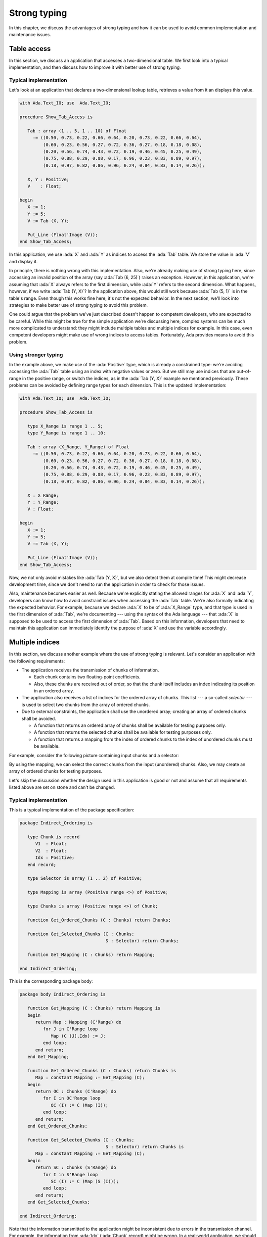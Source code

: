 Strong typing
=============

.. role:: ada(code)
   :language: ada

.. role:: c(code)
   :language: c

.. role:: cpp(code)
   :language: c++

In this chapter, we discuss the advantages of strong typing and how it can
be used to avoid common implementation and maintenance issues.

Table access
------------

In this section, we discuss an application that accesses a two-dimensional
table. We first look into a typical implementation, and then discuss how
to improve it with better use of strong typing.

Typical implementation
~~~~~~~~~~~~~~~~~~~~~~

Let's look at an application that declares a two-dimensional lookup table,
retrieves a value from it an displays this value.

.. code:: ada

    with Ada.Text_IO; use  Ada.Text_IO;

    procedure Show_Tab_Access is

       Tab : array (1 .. 5, 1 .. 10) of Float
         := ((0.50, 0.73, 0.22, 0.66, 0.64, 0.20, 0.73, 0.22, 0.66, 0.64),
             (0.60, 0.23, 0.56, 0.27, 0.72, 0.36, 0.27, 0.18, 0.18, 0.08),
             (0.20, 0.56, 0.74, 0.43, 0.72, 0.19, 0.46, 0.45, 0.25, 0.49),
             (0.75, 0.88, 0.29, 0.08, 0.17, 0.96, 0.23, 0.83, 0.89, 0.97),
             (0.18, 0.97, 0.82, 0.86, 0.96, 0.24, 0.84, 0.83, 0.14, 0.26));

       X, Y : Positive;
       V    : Float;

    begin
       X := 1;
       Y := 5;
       V := Tab (X, Y);

       Put_Line (Float'Image (V));
    end Show_Tab_Access;

In this application, we use :ada:`X` and :ada:`Y` as indices to access the
:ada:`Tab` table. We store the value in :ada:`V` and display it.

In principle, there is nothing wrong with this implementation. Also, we're
already making use of strong typing here, since accessing an invalid
position of the array (say :ada:`Tab (6, 25)`) raises an exception.
However, in this application, we're assuming that :ada:`X` always refers
to the first dimension, while :ada:`Y` refers to the second dimension.
What happens, however, if we write :ada:`Tab (Y, X)`? In the application
above, this would still work because :ada:`Tab (5, 1)` is in the table's
range. Even though this works fine here, it's not the expected behavior.
In the next section, we'll look into strategies to make better use of
strong typing to avoid this problem.

One could argue that the problem we've just described doesn't happen to
competent developers, who are expected to be careful. While this might be
true for the simple application we're discussing here, complex systems
can be much more complicated to understand: they might include multiple
tables and multiple indices for example. In this case, even competent
developers might make use of wrong indices to access tables. Fortunately,
Ada provides means to avoid this problem.


Using stronger typing
~~~~~~~~~~~~~~~~~~~~~

In the example above, we make use of the :ada:`Positive` type, which is
already a constrained type: we're avoiding accessing the :ada:`Tab` table
using an index with negative values or zero. But we still may use indices
that are out-of-range in the positive range, or switch the indices, as in
the :ada:`Tab (Y, X)` example we mentioned previously. These problems can
be avoided by defining range types for each dimension. This is the updated
implementation:

.. code:: ada

    with Ada.Text_IO; use  Ada.Text_IO;

    procedure Show_Tab_Access is

       type X_Range is range 1 .. 5;
       type Y_Range is range 1 .. 10;

       Tab : array (X_Range, Y_Range) of Float
         := ((0.50, 0.73, 0.22, 0.66, 0.64, 0.20, 0.73, 0.22, 0.66, 0.64),
             (0.60, 0.23, 0.56, 0.27, 0.72, 0.36, 0.27, 0.18, 0.18, 0.08),
             (0.20, 0.56, 0.74, 0.43, 0.72, 0.19, 0.46, 0.45, 0.25, 0.49),
             (0.75, 0.88, 0.29, 0.08, 0.17, 0.96, 0.23, 0.83, 0.89, 0.97),
             (0.18, 0.97, 0.82, 0.86, 0.96, 0.24, 0.84, 0.83, 0.14, 0.26));

       X : X_Range;
       Y : Y_Range;
       V : Float;

    begin
       X := 1;
       Y := 5;
       V := Tab (X, Y);

       Put_Line (Float'Image (V));
    end Show_Tab_Access;

Now, we not only avoid mistakes like :ada:`Tab (Y, X)`, but we also detect
them at compile time! This might decrease development time, since we don't
need to run the application in order to check for those issues.

Also, maintenance becomes easier as well. Because we're explicitly stating
the allowed ranges for :ada:`X` and :ada:`Y`, developers can know how to
avoid constraint issues when accessing the :ada:`Tab` table. We're also
formally indicating the expected behavior. For example, because we declare
:ada:`X` to be of :ada:`X_Range` type, and that type is used in the first
dimension of :ada:`Tab`, we're documenting --- using the syntax of the Ada
language --- that :ada:`X` is supposed to be used to access the first
dimension of :ada:`Tab`. Based on this information, developers that need
to maintain this application can immediately identify the purpose of
:ada:`X` and use the variable accordingly.


Multiple indices
----------------

In this section, we discuss another example where the use of strong typing
is relevant. Let's consider an application with the following
requirements:

- The application receives the transmission of chunks of information.

  - Each chunk contains two floating-point coefficients.

  - Also, these chunks are received out of order, so that the chunk itself
    includes an index indicating its position in an ordered array.

- The application also receives a list of indices for the ordered array
  of chunks. This list --- a so-called *selector* --- is used to select
  two chunks from the array of ordered chunks.

- Due to external constraints, the application shall use the unordered
  array; creating an array of ordered chunks shall be avoided.

  - A function that returns an ordered array of chunks shall be available
    for testing purposes only.

  - A function that returns the selected chunks shall be available for
    testing purposes only.

  - A function that returns a mapping from the index of ordered chunks to
    the index of unordered chunks must be available.

For example, consider the following picture containing input chunks and a
selector:

.. graphviz:: strong_typing_graph_01.dot

By using the mapping, we can select the correct chunks from the input
(unordered) chunks. Also, we may create an array of ordered chunks for
testing purposes.

Let's skip the discussion whether the design used in this application is
good or not and assume that all requirements listed above are set on stone
and can't be changed.


Typical implementation
~~~~~~~~~~~~~~~~~~~~~~

This is a typical implementation of the package specification:

.. code:: ada

    package Indirect_Ordering is

       type Chunk is record
          V1  : Float;
          V2  : Float;
          Idx : Positive;
       end record;

       type Selector is array (1 .. 2) of Positive;

       type Mapping is array (Positive range <>) of Positive;

       type Chunks is array (Positive range <>) of Chunk;

       function Get_Ordered_Chunks (C : Chunks) return Chunks;

       function Get_Selected_Chunks (C : Chunks;
                                     S : Selector) return Chunks;

       function Get_Mapping (C : Chunks) return Mapping;

    end Indirect_Ordering;

This is the corresponding package body:

.. code:: ada

    package body Indirect_Ordering is

       function Get_Mapping (C : Chunks) return Mapping is
       begin
          return Map : Mapping (C'Range) do
             for J in C'Range loop
                Map (C (J).Idx) := J;
             end loop;
          end return;
       end Get_Mapping;

       function Get_Ordered_Chunks (C : Chunks) return Chunks is
          Map : constant Mapping := Get_Mapping (C);
       begin
          return OC : Chunks (C'Range) do
             for I in OC'Range loop
                OC (I) := C (Map (I));
             end loop;
          end return;
       end Get_Ordered_Chunks;

       function Get_Selected_Chunks (C : Chunks;
                                     S : Selector) return Chunks is
          Map : constant Mapping := Get_Mapping (C);
       begin
          return SC : Chunks (S'Range) do
             for I in S'Range loop
                SC (I) := C (Map (S (I)));
             end loop;
          end return;
       end Get_Selected_Chunks;

    end Indirect_Ordering;

Note that the information transmitted to the application might be
inconsistent due to errors in the transmission channel. For example, the
information from :ada:`Idx` (:ada:`Chunk` record) might be wrong. In a
real-world application, we should deal with those transmission errors.
However, for the discussion in this section, these problems are not
crucial, so that we can simplify the implementation by skipping error
handling.

Let's finally look at a test application that makes use of the package
we've just implemented. In order to simplify the discussion, we'll
initialize the array containing the unordered chunks and the selector
directly in the application instead of receiving input data from an
external source.

.. code:: ada

    with Indirect_Ordering; use Indirect_Ordering;

    with Ada.Text_IO; use  Ada.Text_IO;

    procedure Show_Indirect_Ordering is

       function Init_Chunks return Chunks is
          C : Chunks (1 .. 4);
       begin
          C (1) := (V1  => 0.70, V2  => 0.72, Idx => 3);
          C (2) := (V1  => 0.20, V2  => 0.15, Idx => 1);
          C (3) := (V1  => 0.40, V2  => 0.74, Idx => 2);
          C (4) := (V1  => 0.80, V2  => 0.26, Idx => 4);

          return C;
       end Init_Chunks;

       C  : Chunks            := Init_Chunks;
       S  : constant Selector := (2, 3);
       M  : constant Mapping  := Get_Mapping (C);

    begin
       --  Loop over selector using original chunks
       for I in S'Range loop
          declare
             C1 : Chunk := C (M (S (I)));
          begin
             Put_Line ("Selector #" & Positive'Image (I)
                       & ": V1 = " & Float'Image (C1.V1));
          end;
       end loop;
       New_Line;

       Display_Ordered_Chunk (C, S);
    end Show_Indirect_Ordering;

In this line of the test application, we retrieve the chunk using the
index from the selector:

.. code-block:: ada

    C1 : Chunk := C (M (S (I)));

Because :ada:`C` contains the unordered chunks and the index from :ada:`S`
refers to the ordered chunks, we need to map between the *ordered index*
and the *unordered index*. This is achieved by the mapping stored in
:ada:`M`.

If we'd use the ordered array of chunks, we could use the index from
:ada:`S` directly, as illustrated in the following function:

.. code-block:: ada

    procedure Display_Ordered_Chunk (C : Chunks;
                                     S : Selector) is
       OC : Chunks := Get_Ordered_Chunks (C);
    begin
       --  Loop over selector using ordered chunks
       for I in S'Range loop
          declare
             C1 : Chunk := OC (S (I));
          begin
             Put_Line ("Selector #" & Positive'Image (I)
                       & ": V1 = " & Float'Image (C1.V1));
          end;
       end loop;
       New_Line;
    end Display_Ordered_Chunk;

In this relatively simple application, we're already dealing with 3
indices:

- The index of the unordered chunks.

- The index of the ordered chunks.

- The index of the selector array.

The use of the wrong index to access an array can be a common source of
issues. This becomes even more problematic when the application is
extended and new features are implemented: the amount of arrays might
increase and developers need to be especially careful not to use the
wrong index.

For example, a mistake that developers can make when using the package
above is to skip the mapping and access the array of unordered chunks
directly with the index from the selector --- i.e. :ada:`C (S (I))` in the
test application above. Detecting this mistake requires extensive testing
and debugging, since both the array of unordered chunks and the array of
ordered chunks have the same range, so the corresponding indices can be
used interchangeably without raising constraint exceptions, even though
the behavior is not correct. Fortunately, we can use Ada's strong typing
to detect such issues in an early stage of the development.


Using stronger typing
~~~~~~~~~~~~~~~~~~~~~

In the previous implementation, we basically used the :ada:`Positive` type
for all indices. We can, however, declare individual types for each index
of the application. This is the updated package specification:

.. code:: ada

    package Indirect_Ordering is

       pragma Assertion_Policy (Dynamic_Predicate => Check);

       type Chunk_Index     is new Positive;
       type Ord_Chunk_Index is new Chunk_Index;

       type Chunk is record
          V1  : Float;
          V2  : Float;
          Idx : Ord_Chunk_Index;
       end record;

       type Selector_Index is range 1 .. 2;
       type Selector is array (Selector_Index) of Ord_Chunk_Index;

       type Mapping is array (Ord_Chunk_Index range <>) of Chunk_Index;

       type Chunks is array (Chunk_Index range <>) of Chunk;

       type Ord_Chunks is array (Ord_Chunk_Index range <>) of Chunk
         with Dynamic_Predicate =>
           (for all I in Ord_Chunks'Range => Ord_Chunks (I).Idx = I);

       type Sel_Chunks is array (Selector_Index) of Chunk;

       function Get_Ordered_Chunks (C : Chunks) return Ord_Chunks;

       function Get_Selected_Chunks (C : Chunks;
                                     S : Selector) return Sel_Chunks;

       function Get_Mapping (C : Chunks) return Mapping;

    end Indirect_Ordering;

By declaring these new types, we can avoid that the wrong index is used.
Moreover, we're documenting --- using the syntax provided by the language
--- which index is expected in each array or function from the package.
This allows for better understanding of the package specification and
makes maintenance easier, as well as it helps when implementing new
features for the package.

Note that we also declared a separate type for the array of ordered
chunks: :ada:`Ord_Chunks`. This is needed because the arrays uses a
different index (:ada:`Ord_Chunk_Index`) and therefore can't be the same
type as :ada:`Chunks`. For the same reason, we declared a separate type
for the array of selected chunks: :ada:`Sel_Chunks`.

As a side note, we're now able to include a :ada:`Dynamic_Predicate` to
:ada:`Ord_Chunks` that verifies that the index stored in the each chunk
matches the corresponding index of its position in the ordered array.

This is the corresponding update to the package body:

.. code:: ada

    package body Indirect_Ordering is

       type Ord_Chunk_Range is record
          First : Ord_Chunk_Index;
          Last  : Ord_Chunk_Index;
       end record;

       function Get_Ord_Chunk_Range (C : Chunks) return Ord_Chunk_Range is
         ((Ord_Chunk_Index (C'First), Ord_Chunk_Index (C'Last)));

       function Get_Mapping (C : Chunks) return Mapping is
          R : constant Ord_Chunk_Range := Get_Ord_Chunk_Range (C);
       begin
          return Map : Mapping (R.First .. R.Last) do
             for J in C'Range loop
                Map (C (J).Idx) := J;
             end loop;
          end return;
       end Get_Mapping;

       function Get_Ordered_Chunks (C : Chunks) return Ord_Chunks is
          Map : constant Mapping := Get_Mapping (C);
          R   : constant Ord_Chunk_Range := Get_Ord_Chunk_Range (C);
       begin
          return OC : Ord_Chunks (R.First .. R.Last) do
             for I in OC'Range loop
                OC (I) := C (Map (I));
             end loop;
          end return;
       end Get_Ordered_Chunks;

       function Get_Selected_Chunks (C : Chunks;
                                     S : Selector) return Sel_Chunks is
          Map : constant Mapping := Get_Mapping (C);
       begin
          return SC : Sel_Chunks do
             for I in S'Range loop
                SC (I) := C (Map (S (I)));
             end loop;
          end return;
       end Get_Selected_Chunks;

    end Indirect_Ordering;

For this updated package body, the major change is that we need to
convert from the :ada:`Chunk_Index` type to the :ada:`Ord_Chunk_Range`
type in the :ada:`Get_Mapping` function, since they are now two different
types. Although this makes the code a little bit more verbose, it helps
documenting the expected types in that function.

This is the updated test application:

.. code:: ada

    with Indirect_Ordering; use Indirect_Ordering;

    with Ada.Text_IO; use  Ada.Text_IO;

    procedure Show_Indirect_Ordering is

       function Init_Chunks return Chunks is
          C : Chunks (1 .. 4);
       begin
          C (1) := (V1  => 0.70, V2  => 0.72, Idx => 3);
          C (2) := (V1  => 0.20, V2  => 0.15, Idx => 1);
          C (3) := (V1  => 0.40, V2  => 0.74, Idx => 2);
          C (4) := (V1  => 0.80, V2  => 0.26, Idx => 4);

          return C;
       end Init_Chunks;

       C  : Chunks            := Init_Chunks;
       S  : constant Selector := (2, 3);
       M  : constant Mapping  := Get_Mapping (C);

    begin
       --  Loop over selector using original chunks
       for I in S'Range loop
          declare
             C1 : Chunk := C (M (S (I)));
          begin
             Put_Line ("Selector #" & Selector_Index'Image (I)
                       & ": V1 = " & Float'Image (C1.V1));
          end;
       end loop;
       New_Line;

    end Show_Indirect_Ordering;

Apart from minor changes, the test application is basically still the
same. However, if we now change the following line:

.. code-block:: ada

    C1 : Chunk := C (M (S (I)));

to

.. code-block:: ada

    C1 : Chunk := C (S (I));

The compiler will gives us an error, telling us that it expected the
:ada:`Chunk_Index` type, but found the :ada:`Ord_Chunk_Index` instead.
By using Ada's strong typing, we're detecting issues at compile time
instead of having to rely on extensive testing and debugging to detect
them. Basically, this eliminates a whole category of potential bugs
and reduces development time. At the same time, we're improving the
documentation of the source-code and facilitating further improvements
to the application.

